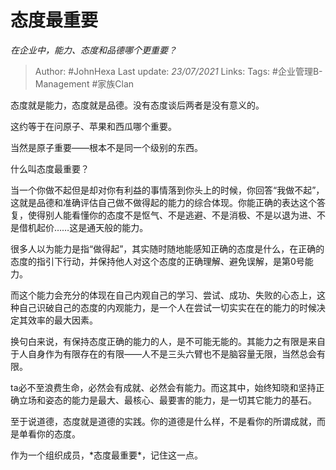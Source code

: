 * 态度最重要
  :PROPERTIES:
  :CUSTOM_ID: 态度最重要
  :END:

/在企业中，能力、态度和品德哪个更重要？/

#+BEGIN_QUOTE
  Author: #JohnHexa Last update: /23/07/2021/ Links: Tags:
  #企业管理B-Management #家族Clan
#+END_QUOTE

态度就是能力，态度就是品德。没有态度谈后两者是没有意义的。

这约等于在问原子、苹果和西瓜哪个重要。

当然是原子重要------根本不是同一个级别的东西。

什么叫态度最重要？

当一个你做不起但是却对你有利益的事情落到你头上的时候，你回答“我做不起”，这就是品德和准确评估自己做不做得起的能力的综合体现。你能正确的表达这个答复，使得别人能看懂你的态度不是怄气、不是逃避、不是消极、不是以退为进、不是借机起价......这是通天般的能力。

很多人以为能力是指“做得起”，其实随时随地能感知正确的态度是什么，在正确的态度的指引下行动，并保持他人对这个态度的正确理解、避免误解，是第0号能力。

而这个能力会充分的体现在自己内观自己的学习、尝试、成功、失败的心态上，这种自己识破自己的态度的内观能力，是一个人在尝试一切实实在在的能力的时候决定其效率的最大因素。

换句白来说，有保持态度正确的能力的人，是不可能无能的。其能力之有限是来自于人自身作为有限存在的有限------人不是三头六臂也不是脑容量无限，当然总会有限。

ta必不至浪费生命，必然会有成就、必然会有能力。而这其中，始终知晓和坚持正确立场和姿态的能力是最大、最核心、最要害的能力，是一切其它能力的基石。

至于说道德，态度就是道德的实践。你的道德是什么样，不是看你的所谓成就，而是单看你的态度。

作为一个组织成员，*态度最重要*，记住这一点。
